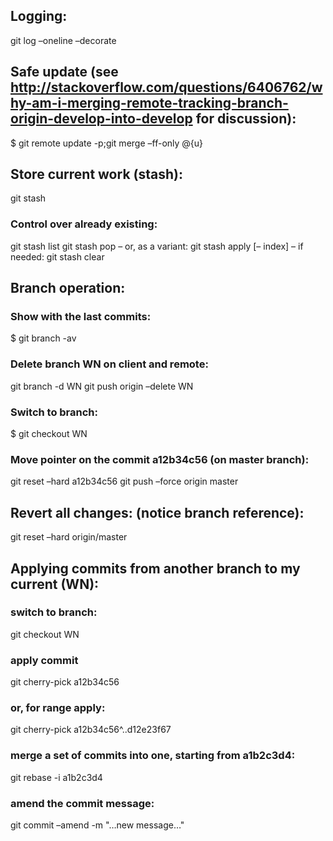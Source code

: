 ** Logging:
git log --oneline --decorate

** Safe update (see http://stackoverflow.com/questions/6406762/why-am-i-merging-remote-tracking-branch-origin-develop-into-develop for discussion):
$ git remote update -p;git merge --ff-only @{u}

** Store current work (stash):
git stash
*** Control over already existing:
git stash list
git stash pop
-- or, as a variant:
git stash apply [-- index]
-- if needed:
git stash clear

** Branch operation:
*** Show with the last commits:
$ git branch -av

*** Delete branch WN on client and remote:
git branch -d WN
git push origin --delete WN

*** Switch to branch:
$ git checkout WN

*** Move pointer on the commit a12b34c56 (on master branch):
    git reset --hard a12b34c56
    git push --force origin master

** Revert all changes: (notice branch reference):
git reset --hard origin/master

** Applying commits from another branch to my current (WN):
*** switch to branch:
git checkout WN
*** apply commit
git cherry-pick a12b34c56
*** or, for range apply:
git cherry-pick a12b34c56^..d12e23f67
*** merge a set of commits into one, starting from a1b2c3d4:
git rebase -i a1b2c3d4
*** amend the commit message:
git commit --amend -m "...new message..."
